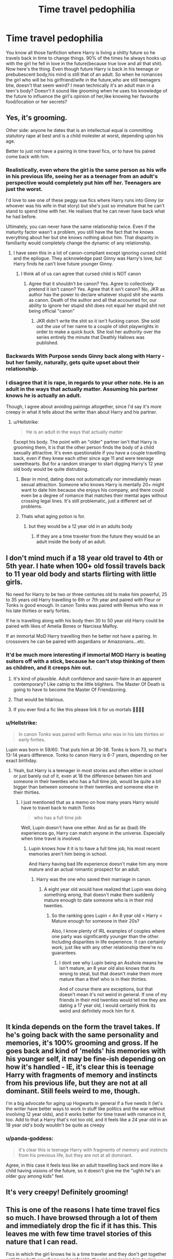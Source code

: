#+TITLE: Time travel pedophilia

* Time travel pedophilia
:PROPERTIES:
:Author: Justanotheruser1102
:Score: 67
:DateUnix: 1581264350.0
:DateShort: 2020-Feb-09
:FlairText: Discussion
:END:
You know all those fanfiction where Harry is living a shitty future so he travels back in time to change things. 90% of the times he always hooks up with the girl he fell in love in the future(because true love and all that shit). Now here's the thing. Even though future Harry is back in his teenage or prebubescent body,his mind is still that of an adult. So when he romances the girl who will be his girlfriend/wife in the future,who are still teenagers btw, doesn't that seem weird? I mean technically it's an adult man in a teen's body? Doesn't it sound like grooming when he uses his knowledge of the future to influence the girl's opinion of her,like knowing her favourite food/location or her secrets?


** Yes, it's grooming.

Other side: anyone he dates that is an intellectual equal is committing statutory rape at best and is a child molester at worst, depending upon his age.

Better to just not have a pairing in time travel fics, or to have his paired come back with him.
:PROPERTIES:
:Author: Sturmundsterne
:Score: 113
:DateUnix: 1581265094.0
:DateShort: 2020-Feb-09
:END:

*** Realistically, even where the girl is the same person as his wife in his previous life, seeing her as a teenager from an adult's perspective would completely put him off her. Teenagers are just the worst.

I'd love to see one of these peggy sue fics where Harry runs into Ginny (or whoever was his wife in that story) but she's just so immature that he can't stand to spend time with her. He realises that he can never have back what he had before.

Ultimately, you can never have the same relationship twice. Even if the maturity factor wasn't a problem, you still have the fact that he knows everything about her but she knows nothing about him. That disparity in familiarity would completely change the dynamic of any relationship.
:PROPERTIES:
:Author: Taure
:Score: 80
:DateUnix: 1581266503.0
:DateShort: 2020-Feb-09
:END:

**** I have seen this in a lot of canon-compliant except ignoring cursed child and the epilogue. They acknowledge past Ginny was Harry's love, but Harry finds he can't love future younger Ginny.
:PROPERTIES:
:Author: Lamenardo
:Score: 24
:DateUnix: 1581277608.0
:DateShort: 2020-Feb-09
:END:

***** I think all of us can agree that cursed child is NOT canon
:PROPERTIES:
:Author: DarthHarry
:Score: 13
:DateUnix: 1581314639.0
:DateShort: 2020-Feb-10
:END:

****** Agree that it shouldn't be canon? Yes. Agree to collectively pretend it isn't canon? Yes. Agree that it isn't canon? No, JKR as author has the power to declare whatever stupid shit she wants as canon. Death of the author and all that accounted for, our ability to ignore her stupid shit does not equal her stupid shit not being official "canon"
:PROPERTIES:
:Author: TheHeadlessScholar
:Score: 4
:DateUnix: 1581435743.0
:DateShort: 2020-Feb-11
:END:

******* JKR didn't write the shit so it isn't fucking canon. She sold out the use of her name to a couple of idiot playwrights in order to make a quick buck. She lost her authority over the series entirely the minute that Deathly Hallows was published.
:PROPERTIES:
:Author: jholland513
:Score: 2
:DateUnix: 1581477898.0
:DateShort: 2020-Feb-12
:END:


*** Backwards With Purpose sends Ginny back along with Harry - but her family, naturally, gets quite upset about their relationship.
:PROPERTIES:
:Author: thrawnca
:Score: 1
:DateUnix: 1581368787.0
:DateShort: 2020-Feb-11
:END:


*** I disagree that it is rape, in regards to your other note. He is an adult in the ways that actually matter. Assuming his partner knows he is actually an adult.

Though, I agree about avoiding pairings altogether, since I'd say it's more creepy in what it tells about the writer than about Harry and his partner.
:PROPERTIES:
:Score: -9
:DateUnix: 1581271791.0
:DateShort: 2020-Feb-09
:END:

**** u/Hellstrike:
#+begin_quote
  He is an adult in the ways that actually matter
#+end_quote

Except his body. The point with an "older" partner isn't that Harry is grooming them, it is that the other person finds the body of a child sexually attractive. It's even questionable if you have a couple travelling back, even if they knew each other since age 11 and were teenage sweethearts. But for a random stranger to start digging Harry's 12 year old body would be quite distrubing.
:PROPERTIES:
:Author: Hellstrike
:Score: 13
:DateUnix: 1581290254.0
:DateShort: 2020-Feb-10
:END:

***** Bear in mind, dating does not automatically nor immediately mean sexual attraction. Someone who knows Harry is mentally 20+ might want to date him because she enjoys his company, and there could even be a degree of romance that matches their mental ages without crossing legal lines. It's still problematic, just a different set of problems.
:PROPERTIES:
:Author: thrawnca
:Score: 2
:DateUnix: 1581369032.0
:DateShort: 2020-Feb-11
:END:


***** Thats what aging potion is for.
:PROPERTIES:
:Author: aAlouda
:Score: 1
:DateUnix: 1581292536.0
:DateShort: 2020-Feb-10
:END:

****** but they would be a 12 year old in an adults body
:PROPERTIES:
:Author: CommanderL3
:Score: 0
:DateUnix: 1581315269.0
:DateShort: 2020-Feb-10
:END:

******* If they are a time traveler from the future they would be an adult inside the body of an adult.
:PROPERTIES:
:Author: aAlouda
:Score: 4
:DateUnix: 1581326015.0
:DateShort: 2020-Feb-10
:END:


** I don't mind much if a 18 year old travel to 4th or 5th year. I hate when 100+ old fossil travels back to 11 year old body and starts flirting with little girls.

No need for Harry to be two or three centuries old to make him powerful, 25 to 35 years old Harry travelling to 6th or 7th year and paired with Fleur or Tonks is good enough. In canon Tonks was paired with Remus who was in his late thirties or early forties.

If he is travelling along with his body then 30 to 50 year old Harry could be paired with likes of Amelia Bones or Narcissa Malfoy.

If an immortal MoD Harry travelling then he better not have a pairing. In crossovers he can be paired with asgardians or Amazonians...etc.
:PROPERTIES:
:Author: kprasad13
:Score: 76
:DateUnix: 1581266044.0
:DateShort: 2020-Feb-09
:END:

*** It'd be much more interesting if immortal MOD Harry is beating suitors off with a stick, because he can't stop thinking of them as children, and it creeps /him/ out.
:PROPERTIES:
:Author: shinshikaizer
:Score: 95
:DateUnix: 1581266445.0
:DateShort: 2020-Feb-09
:END:

**** It's kind of plausible. Adult confidence and savoir-faire in an apparent contemporary? Like catnip to the little blighters. The Master Of Death is going to have to become the Master Of Friendzoning.
:PROPERTIES:
:Author: ConsiderableHat
:Score: 30
:DateUnix: 1581291084.0
:DateShort: 2020-Feb-10
:END:


**** That would be hilarious.
:PROPERTIES:
:Author: Devil_Kiwi
:Score: 25
:DateUnix: 1581275646.0
:DateShort: 2020-Feb-09
:END:


**** If you ever find a fic like this please link it for us mortals 🙇‍♂️🙇‍♂️
:PROPERTIES:
:Author: -Wensday
:Score: 8
:DateUnix: 1581289858.0
:DateShort: 2020-Feb-10
:END:


*** u/Hellstrike:
#+begin_quote
  In canon Tonks was paired with Remus who was in his late thirties or early forties.
#+end_quote

Lupin was born in 59/60. That puts him at 36-38. Tonks is born 73, so that's 13-14 years difference. Tonks to canon Harry is 6-7 years, depending on her exact birthday.
:PROPERTIES:
:Author: Hellstrike
:Score: 10
:DateUnix: 1581290385.0
:DateShort: 2020-Feb-10
:END:

**** Yeah, but Harry is a teenager in most stories and often either in school or just barely out of it, even at 18 the difference between him and someone in their twenties who has a full time job, would be quite a bit bigger than between someone in their twenties and someone else in their thirties.
:PROPERTIES:
:Author: aAlouda
:Score: 18
:DateUnix: 1581292818.0
:DateShort: 2020-Feb-10
:END:

***** I just mentioned that as a memo on how many years Harry would have to travel back to match Tonks

#+begin_quote
  who has a full time job
#+end_quote

Well, Lupin doesn't have one either. And as far as (bad) life experiences go, Harry can match anyone in the universe. Especially when time travel is involved.
:PROPERTIES:
:Author: Hellstrike
:Score: 6
:DateUnix: 1581296236.0
:DateShort: 2020-Feb-10
:END:

****** Lupin knows how it it is to have a full time job, his most recent memories aren't him being in school.

And Harry having bad life experience doesn't make him any more mature and an actual romantic prospect for an adult.
:PROPERTIES:
:Author: aAlouda
:Score: 8
:DateUnix: 1581326252.0
:DateShort: 2020-Feb-10
:END:

******* Harry was the one who saved their marriage in canon.
:PROPERTIES:
:Author: Hellstrike
:Score: 1
:DateUnix: 1581327254.0
:DateShort: 2020-Feb-10
:END:

******** A eight year old would have realized that Lupin was doing something wrong, that doesn't make them suddenly mature enough to date someone who is in their mid twenties.
:PROPERTIES:
:Author: aAlouda
:Score: 9
:DateUnix: 1581327606.0
:DateShort: 2020-Feb-10
:END:

********* So the ranking goes Lupin < An 8 year old < Harry < Mature enough for someone in their 20s?

Also, I know plenty of IRL examples of couples where one party was significantly younger than the other. Including disparities in life experience. It can certainly work; just like with any other relationship there're no guarantees.
:PROPERTIES:
:Author: Hellstrike
:Score: 3
:DateUnix: 1581328252.0
:DateShort: 2020-Feb-10
:END:

********** I dont see why Lupin being an Asshole means he isn't mature, an 8 year old also knows that its wrong to steal, but that doesn't make them more mature than a thief who is in their thirties.

And of course there are exceptions, but that doesn't mean it's not weird in general. If one of my friends in their mid twenties would tell me they are dating a 17 year old, I would certainly think its weird and definitely mock him for it.
:PROPERTIES:
:Author: aAlouda
:Score: 10
:DateUnix: 1581329546.0
:DateShort: 2020-Feb-10
:END:


** It kinda depends on the form the travel takes. If he's going back with the same personality and memories, it's 100% grooming and gross. If he goes back and kind of 'melds' his memories with his younger self, it may be fine-ish depending on how it's handled - IE, it's clear this is teenage Harry with fragments of memory and instincts from his previous life, but they are not at all dominant. Still feels weird to me, though.

I'm a big advocate for aging up Hogwarts in general if a five needs it (let's the writer have better ways to work in stuff like politics and the war without involving 12 year olds), and it works better for time travel with romance in it, too. Add to that a Harry that's not too old, and it feels like a 24 year old in an 18 year old's body wouldn't be quite as creepy
:PROPERTIES:
:Author: matgopack
:Score: 23
:DateUnix: 1581269674.0
:DateShort: 2020-Feb-09
:END:

*** u/panda-goddess:
#+begin_quote
  it's clear this is teenage Harry with fragments of memory and instincts from his previous life, but they are not at all dominant.
#+end_quote

Agree, in this case it feels less like an adult travelling back and more like a child having visions of the future, so it doesn't give me the "ughh he's an older guy among kids" feel.
:PROPERTIES:
:Author: panda-goddess
:Score: 18
:DateUnix: 1581288582.0
:DateShort: 2020-Feb-10
:END:


** It's very creepy! Definitely grooming!
:PROPERTIES:
:Author: alehhhhhandro
:Score: 13
:DateUnix: 1581265895.0
:DateShort: 2020-Feb-09
:END:


** This is one of the reasons I hate time travel fics so much. I have browsed through a lot of them and immediately drop the fic if it has this. This leaves me with few time travel stories of this nature that I can read.

Fics in which the girl knows he is a time traveler and they don't get together until they both are of age and preferably the girl convincing him to give them a try. That is my ideal fic if the fic has romance and older Harry drops into younger Harry's body.

[[https://www.fanfiction.net/s/10687059/1/Returning-to-the-Start]] is the only fic I can think of from top of my head that fulfills it. It pretty much declares it in the summary that it is safe to read.
:PROPERTIES:
:Author: HHrPie
:Score: 12
:DateUnix: 1581273254.0
:DateShort: 2020-Feb-09
:END:

*** It also has Harry recognizing that while this Hermione and his Hermione were (up to 1 September 1991) the same person, this isn't his Hermione and never can be because she won't grow up alongside Harry while facing shared peril and tribulations. I'm not sure I've ever seen another fic that acknowledges that point.
:PROPERTIES:
:Author: WhosThisGeek
:Score: 13
:DateUnix: 1581297649.0
:DateShort: 2020-Feb-10
:END:

**** That is the reason I return to the start of this fic every once in a while.
:PROPERTIES:
:Author: HHrPie
:Score: 3
:DateUnix: 1581317069.0
:DateShort: 2020-Feb-10
:END:


*** u/VulpineKitsune:
#+begin_quote
  Fics in which the girl knows he is a time traveler and they don't get together until they both are of age and preferably the girl convincing him to give them a try. That is my ideal fic if the fic has romance and older Harry drops into younger Harry's body.
#+end_quote

From what I've seen, in those cases it just feels kinda forced into the fic. Like something extra added on top of everything else and at that point I think it's better to just not include it.
:PROPERTIES:
:Author: VulpineKitsune
:Score: 2
:DateUnix: 1581313319.0
:DateShort: 2020-Feb-10
:END:

**** That is why I said

/That is my ideal fic if the fic has romance and older Harry drops into younger Harry's body./

I prefer time travel fics of this nature to not have romance at all. But if it has to have romance I would prefer the girl knows and is the one to initiates the romance.

But otherwise I wholeheartedly agree with you.
:PROPERTIES:
:Author: HHrPie
:Score: 2
:DateUnix: 1581316937.0
:DateShort: 2020-Feb-10
:END:


**** Wait a minute. You have read more of these kind fics. Can you provide links to them as I would love to give them a shot.
:PROPERTIES:
:Author: HHrPie
:Score: 1
:DateUnix: 1581317272.0
:DateShort: 2020-Feb-10
:END:


** That is why I either prefer no pairing for time traveler or they travel in pairs or that just memories are sent back, but they are still kids, like they just read a book or watched a movie. I mean you don't grow up because you read a biography
:PROPERTIES:
:Author: Schak_Raven
:Score: 11
:DateUnix: 1581271430.0
:DateShort: 2020-Feb-09
:END:


** It's creepy as hell
:PROPERTIES:
:Author: alphiesthecat
:Score: 8
:DateUnix: 1581266642.0
:DateShort: 2020-Feb-09
:END:


** which is why I only read my time travel fics where it's time travel from 8th year or 7th
:PROPERTIES:
:Author: Ramennoof
:Score: 6
:DateUnix: 1581267711.0
:DateShort: 2020-Feb-09
:END:


** My biggest gripe with time travel stories is that they almost always neglect what a psychological trauma that would be for the traveler. Even one that actually wanted to go back now has to deal with being a full grown man in the body of a child. Not to mention all the problems they bring with them, depending on their timeline, like PTSD, survivor's guild, depression, and so on.

I feel like actual time travel back to your childhood would be so much more taxing on the nerves than fanfic credits it to be.
:PROPERTIES:
:Score: 20
:DateUnix: 1581272000.0
:DateShort: 2020-Feb-09
:END:

*** Something Borrowed Linkffn(12769820) does address dealing with PTSD, and some possible health side effects, but it's also attributed to prolonged cruciatus curse effects
:PROPERTIES:
:Author: Redhotlipstik
:Score: 2
:DateUnix: 1581284814.0
:DateShort: 2020-Feb-10
:END:

**** [[https://www.fanfiction.net/s/12769820/1/][*/Something Borrowed/*]] by [[https://www.fanfiction.net/u/7295494/it-slaterthanyouthink][/it'slaterthanyouthink/]]

#+begin_quote
  The odds of Hermione falling through time? Slim. The chances of a young Severus Snape recognizing her? Minuscule. Join her as she attempts to discover her purpose in the past. Sirius/Hermione, Severus/Hermione
#+end_quote

^{/Site/:} ^{fanfiction.net} ^{*|*} ^{/Category/:} ^{Harry} ^{Potter} ^{*|*} ^{/Rated/:} ^{Fiction} ^{M} ^{*|*} ^{/Chapters/:} ^{20} ^{*|*} ^{/Words/:} ^{155,484} ^{*|*} ^{/Reviews/:} ^{1,067} ^{*|*} ^{/Favs/:} ^{393} ^{*|*} ^{/Follows/:} ^{771} ^{*|*} ^{/Updated/:} ^{8/26/2019} ^{*|*} ^{/Published/:} ^{12/23/2017} ^{*|*} ^{/id/:} ^{12769820} ^{*|*} ^{/Language/:} ^{English} ^{*|*} ^{/Genre/:} ^{Mystery/Romance} ^{*|*} ^{/Characters/:} ^{Hermione} ^{G.,} ^{Sirius} ^{B.,} ^{Severus} ^{S.} ^{*|*} ^{/Download/:} ^{[[http://www.ff2ebook.com/old/ffn-bot/index.php?id=12769820&source=ff&filetype=epub][EPUB]]} ^{or} ^{[[http://www.ff2ebook.com/old/ffn-bot/index.php?id=12769820&source=ff&filetype=mobi][MOBI]]}

--------------

*FanfictionBot*^{2.0.0-beta} | [[https://github.com/tusing/reddit-ffn-bot/wiki/Usage][Usage]]
:PROPERTIES:
:Author: FanfictionBot
:Score: 1
:DateUnix: 1581284833.0
:DateShort: 2020-Feb-10
:END:


*** [deleted]
:PROPERTIES:
:Score: 1
:DateUnix: 1581284601.0
:DateShort: 2020-Feb-10
:END:

**** [[https://www.fanfiction.net/s/12361104/1/][*/Something Borrowed/*]] by [[https://www.fanfiction.net/u/4976966/mikotyzini][/mikotyzini/]]

#+begin_quote
  Blake's new neighbor is beautiful, gregarious, and definitely NOT interested in someone as boring as herself - no matter how much her imagination loves to think otherwise. Yang's new neighbor is gorgeous, reserved, and shy enough that she worries about being too forward...so she finds another way for them to get to know each other.
#+end_quote

^{/Site/:} ^{fanfiction.net} ^{*|*} ^{/Category/:} ^{RWBY} ^{*|*} ^{/Rated/:} ^{Fiction} ^{T} ^{*|*} ^{/Chapters/:} ^{9} ^{*|*} ^{/Words/:} ^{27,919} ^{*|*} ^{/Reviews/:} ^{236} ^{*|*} ^{/Favs/:} ^{562} ^{*|*} ^{/Follows/:} ^{353} ^{*|*} ^{/Updated/:} ^{2/17/2017} ^{*|*} ^{/Published/:} ^{2/11/2017} ^{*|*} ^{/Status/:} ^{Complete} ^{*|*} ^{/id/:} ^{12361104} ^{*|*} ^{/Language/:} ^{English} ^{*|*} ^{/Genre/:} ^{Romance/Humor} ^{*|*} ^{/Characters/:} ^{<Blake} ^{B.,} ^{Yang} ^{X.L.>} ^{<Ruby} ^{R.,} ^{Weiss} ^{S.>} ^{*|*} ^{/Download/:} ^{[[http://www.ff2ebook.com/old/ffn-bot/index.php?id=12361104&source=ff&filetype=epub][EPUB]]} ^{or} ^{[[http://www.ff2ebook.com/old/ffn-bot/index.php?id=12361104&source=ff&filetype=mobi][MOBI]]}

--------------

*FanfictionBot*^{2.0.0-beta} | [[https://github.com/tusing/reddit-ffn-bot/wiki/Usage][Usage]]
:PROPERTIES:
:Author: FanfictionBot
:Score: 1
:DateUnix: 1581284624.0
:DateShort: 2020-Feb-10
:END:


*** linkffn(6452481) *Gryffindor's Never Die* goes into this deeply. At the start, they're all "AYE-AYE SIR!" when Dumbledore tells them to do something. Then they go into outright rebellion. It was like an ancient dude butting heads against two old guys.
:PROPERTIES:
:Author: Nyanmaru_San
:Score: 1
:DateUnix: 1581289071.0
:DateShort: 2020-Feb-10
:END:

**** [[https://www.fanfiction.net/s/6452481/1/][*/Gryffindors Never Die/*]] by [[https://www.fanfiction.net/u/1004602/ChipmonkOnSpeed][/ChipmonkOnSpeed/]]

#+begin_quote
  Harry and Ron, both 58 and both alcoholics, are sent back to their 4th year and given a chance to do everything again. Will they be able to do it right this time? Or will history repeat itself? Canon to Epilogue, then not so much... (Reworked)
#+end_quote

^{/Site/:} ^{fanfiction.net} ^{*|*} ^{/Category/:} ^{Harry} ^{Potter} ^{*|*} ^{/Rated/:} ^{Fiction} ^{M} ^{*|*} ^{/Chapters/:} ^{18} ^{*|*} ^{/Words/:} ^{74,394} ^{*|*} ^{/Reviews/:} ^{708} ^{*|*} ^{/Favs/:} ^{3,553} ^{*|*} ^{/Follows/:} ^{1,081} ^{*|*} ^{/Updated/:} ^{12/29/2010} ^{*|*} ^{/Published/:} ^{11/4/2010} ^{*|*} ^{/Status/:} ^{Complete} ^{*|*} ^{/id/:} ^{6452481} ^{*|*} ^{/Language/:} ^{English} ^{*|*} ^{/Genre/:} ^{Humor/Friendship} ^{*|*} ^{/Characters/:} ^{Harry} ^{P.,} ^{Ron} ^{W.} ^{*|*} ^{/Download/:} ^{[[http://www.ff2ebook.com/old/ffn-bot/index.php?id=6452481&source=ff&filetype=epub][EPUB]]} ^{or} ^{[[http://www.ff2ebook.com/old/ffn-bot/index.php?id=6452481&source=ff&filetype=mobi][MOBI]]}

--------------

*FanfictionBot*^{2.0.0-beta} | [[https://github.com/tusing/reddit-ffn-bot/wiki/Usage][Usage]]
:PROPERTIES:
:Author: FanfictionBot
:Score: 2
:DateUnix: 1581289086.0
:DateShort: 2020-Feb-10
:END:


*** This makes me think of Number Five from the Umbrella Academy, 58 y/o in 13 y/o body
:PROPERTIES:
:Author: jsoto09
:Score: 1
:DateUnix: 1581296185.0
:DateShort: 2020-Feb-10
:END:


*** Do remember that Harry incinerated a man by touching him and was fine about it. Most of the characters really just dont get affected by stuff, makes for a better story than people wallowing in self pity.
:PROPERTIES:
:Author: Electric999999
:Score: 1
:DateUnix: 1581309605.0
:DateShort: 2020-Feb-10
:END:


** [[https://www.fanfiction.net/s/10871795/1/A-Little-Child-Shall-Lead-Them][A Little Child Shall Lead Them]], linkffn(10871795), has a good solution to this 'adult in child body' problem.
:PROPERTIES:
:Author: InquisitorCOC
:Score: 5
:DateUnix: 1581275038.0
:DateShort: 2020-Feb-09
:END:

*** [[https://www.fanfiction.net/s/10871795/1/][*/A Little Child Shall Lead Them/*]] by [[https://www.fanfiction.net/u/5339762/White-Squirrel][/White Squirrel/]]

#+begin_quote
  After the war, Hermione is haunted by the friends she lost, so she comes up with an audacious plan to fix it, starting way back with Harry's parents. Now, all she has to do is get herself taken seriously in 1981, and then find a way to get her old life back when she's done.
#+end_quote

^{/Site/:} ^{fanfiction.net} ^{*|*} ^{/Category/:} ^{Harry} ^{Potter} ^{*|*} ^{/Rated/:} ^{Fiction} ^{T} ^{*|*} ^{/Chapters/:} ^{6} ^{*|*} ^{/Words/:} ^{31,818} ^{*|*} ^{/Reviews/:} ^{478} ^{*|*} ^{/Favs/:} ^{1,920} ^{*|*} ^{/Follows/:} ^{816} ^{*|*} ^{/Updated/:} ^{1/16/2015} ^{*|*} ^{/Published/:} ^{12/5/2014} ^{*|*} ^{/Status/:} ^{Complete} ^{*|*} ^{/id/:} ^{10871795} ^{*|*} ^{/Language/:} ^{English} ^{*|*} ^{/Characters/:} ^{Hermione} ^{G.} ^{*|*} ^{/Download/:} ^{[[http://www.ff2ebook.com/old/ffn-bot/index.php?id=10871795&source=ff&filetype=epub][EPUB]]} ^{or} ^{[[http://www.ff2ebook.com/old/ffn-bot/index.php?id=10871795&source=ff&filetype=mobi][MOBI]]}

--------------

*FanfictionBot*^{2.0.0-beta} | [[https://github.com/tusing/reddit-ffn-bot/wiki/Usage][Usage]]
:PROPERTIES:
:Author: FanfictionBot
:Score: 1
:DateUnix: 1581275043.0
:DateShort: 2020-Feb-09
:END:


** I'd like to see more stories have the younger Harry absorb the memories of past Harry, either all of them(that he mostly wouldn't consciously remember anyway because no one does) or key memories that Harry had chosen or perhaps it happens imperfectly and Harry has to do magic stuff to try reawake certain memories. Then we have someone who's just a kid who a) isn't sure if he's sane or not and b) while has memories of being an adult, views it through the eyes of a kid who didn't actually experience what Harry did.
:PROPERTIES:
:Author: Lamenardo
:Score: 6
:DateUnix: 1581277953.0
:DateShort: 2020-Feb-09
:END:


** well, yes. It is grooming.

What marks the quality of such a fic (to me) is how this is adressed within the story. If the time-traveler is upset, stressed and worried about the pressure and expectations they are putting upon their would-be love interest I'm a happy guy. It might be grooming, but at least the time-traveler is conscious about the potential horror they are inflicting upon their love.

If The time-traveler is happy to just pursue all the bubbly and bouncy love interests suddenly showing interest in them, or worse being actively assisted by a fellow adult who should know better, I suddenly feel like I'm reading some kid-diddlers private fapbait. Disgusted and apathetic to the time-traveler.

edit: I had "Nightmares of Futures Past" & "Stealing witches and dodging Prison" as my mental examples in this post.
:PROPERTIES:
:Author: spliffay666
:Score: 6
:DateUnix: 1581276897.0
:DateShort: 2020-Feb-09
:END:

*** Then again if the time-traveler is not fully a good guy and/or is not shown by the narrative as the good one, then it makes sense if he is grooming a girl. It probably will be gross, but gross for a reason.
:PROPERTIES:
:Author: Draconiveyo
:Score: 7
:DateUnix: 1581279649.0
:DateShort: 2020-Feb-09
:END:

**** u/spliffay666:
#+begin_quote
  gross for a reason
#+end_quote

Doesn't make me feel any less dirty for reading it in public. Doubt I could stomach a badboy harry coming back in time to steal all the bitches in hogwarts.
:PROPERTIES:
:Author: spliffay666
:Score: 6
:DateUnix: 1581282892.0
:DateShort: 2020-Feb-10
:END:

***** Yes, I truly understand that. I just see why one may write it. Besides DP&SW does it with most girls even if it is not that... hard grooming.
:PROPERTIES:
:Author: Draconiveyo
:Score: 2
:DateUnix: 1581283022.0
:DateShort: 2020-Feb-10
:END:


*** u/PlusMortgage:
#+begin_quote
  I had "Nightmares of Futures Past" & "Stealing witches and dodging Prison" as my mental examples in this post.
#+end_quote

I dislike "Stealing witches and dodging Prison" (wasn't the name the other way around?) for a multitude of reason, and stopped following it. But from what I remember, if I should give it one quality, it is the fact that Harry is totally doesn't lie to himself about grooming grils for a harem. He is still an ass, but at least an honest one.
:PROPERTIES:
:Author: PlusMortgage
:Score: 4
:DateUnix: 1581283595.0
:DateShort: 2020-Feb-10
:END:

**** u/spliffay666:
#+begin_quote
  wasn't the name the other way around?
#+end_quote

yes

yes it is
:PROPERTIES:
:Author: spliffay666
:Score: 3
:DateUnix: 1581284277.0
:DateShort: 2020-Feb-10
:END:


*** Nightmares of Futures Past is one of my favorites, and I think it handles the situation effectively.

- Harry recognises the problem, and as of fourth year, they're not actually dating. Even though they both know that the other is interested.

- Ginny, by this point, knows about the time travel, and that they dated in the first timeline. She is ok with that. Granted, she's only 13, so her being ok with it counts for less, but still, it's there.

- Charlie is aware of the situation and has made it clear that he's going to hold Harry to account for how he treats Ginny. Harry is ok with that.

- Harry hasn't acted possessively toward Ginny. Protectively, yes, absolutely. But he's been building her up, increasing her confidence and helping her to establish more friendships with people who support her. He's also been teaching her and her family to defend themselves, to the point where she beat him in a duelling tournament and he praised her for it. That's not the behavior of a stalker. He's set things up so that there is no way he could get away with mistreating her.

- Harry's mental age is more complicated than "adult in a teenager's body." His emotional development was rather stunted by thirteen years of war, and then he didn't just replace his younger self, they fused - meaning that the memories of having been a child were fresh in his mind, not nineteen years old. And he's in a younger body, with teenage hormones; that influences his thinking, too.

- Harry literally died in order to come back and try to save everyone. Dude has earned some trust.
:PROPERTIES:
:Author: thrawnca
:Score: 4
:DateUnix: 1581290701.0
:DateShort: 2020-Feb-10
:END:


** Just having a time-traveller back in his eleven year old body palling around with kids as if tehy were one of them is enough to make me drop a story, never mind a romance with one of them.
:PROPERTIES:
:Author: Starfox5
:Score: 3
:DateUnix: 1581270218.0
:DateShort: 2020-Feb-09
:END:

*** Is that because you think that it's inappropriate behavior on their part, or just not something you enjoy reading?

In some cases it might be difficult and dangerous for the time traveler to do otherwise.
:PROPERTIES:
:Author: thrawnca
:Score: 1
:DateUnix: 1581366398.0
:DateShort: 2020-Feb-10
:END:

**** I'ts because I consider it utterly stupid. First, if you're a time-traveller and you're at Hogwarts, you go and tell Dumbledore all you know. Period. Unless you only time-travelled like two years, that pretty much solves the Voldemort problem. If you don't want to tell Dumbledore because you don't trust him, well... that's usually "Dumbledore Bashing" in the works, so another reason to drop the story. (And if it's "Evil scumbag goes back in time", well - I'm not interested in villain protagonist stories. Especially not stories that have them go to Hogwarts in a child's body.)

Further, Dumbledore telling a time-traveller in a child's body to "act like a student" is utterly moronic. Why would he feel the need to send an adult to play a child? Best case, the bloke's going to be bored stiff by the stupid antics of preteen kids. Worst case, you just sent a fox into the henhouse. No, if you have an adult in a child's body, you make up some excuse about some prodigy, and then allow the poor guy to act like an adult and interact with adults most of the time - hell, you've got magic and you're Dumbledore, perhaps fix their body so it matches their mental age while you're at it.

Generally, pretty much every plot that requires a time traveller in a child's body to act like a kid is heavy-handed and stupid because there's no reason for it, other than the author's desire to write those scenes or an author's inability to give the stations of canon the boot.
:PROPERTIES:
:Author: Starfox5
:Score: 5
:DateUnix: 1581370690.0
:DateShort: 2020-Feb-11
:END:


** Linkffn(30 minutes that changed everything) solves this issue nicely by having the HP who travels back be an incorporeal avatar of sorts who mentors and aids young Harry and Co. He's also not the main focus of the story, though we do read from his perspective on occasion. It's a fic I highly enjoy repeated readings of and definitely recommend.
:PROPERTIES:
:Author: Power-of-Erised
:Score: 2
:DateUnix: 1581287364.0
:DateShort: 2020-Feb-10
:END:

*** [[https://www.fanfiction.net/s/5178251/1/][*/30 Minutes That Changed Everything/*]] by [[https://www.fanfiction.net/u/1806836/Radaslab][/Radaslab/]]

#+begin_quote
  AU. Year 2148: Gobal Population: 1. He made a mistake 150 years ago or so and now the human race no longer exists. For a century or so, he has sought a way to fix it all. Can he, or is the end of the world inevitable?
#+end_quote

^{/Site/:} ^{fanfiction.net} ^{*|*} ^{/Category/:} ^{Harry} ^{Potter} ^{*|*} ^{/Rated/:} ^{Fiction} ^{T} ^{*|*} ^{/Chapters/:} ^{55} ^{*|*} ^{/Words/:} ^{352,127} ^{*|*} ^{/Reviews/:} ^{3,593} ^{*|*} ^{/Favs/:} ^{4,903} ^{*|*} ^{/Follows/:} ^{2,367} ^{*|*} ^{/Updated/:} ^{10/29/2009} ^{*|*} ^{/Published/:} ^{6/29/2009} ^{*|*} ^{/Status/:} ^{Complete} ^{*|*} ^{/id/:} ^{5178251} ^{*|*} ^{/Language/:} ^{English} ^{*|*} ^{/Genre/:} ^{Adventure/Friendship} ^{*|*} ^{/Characters/:} ^{Harry} ^{P.,} ^{Hermione} ^{G.} ^{*|*} ^{/Download/:} ^{[[http://www.ff2ebook.com/old/ffn-bot/index.php?id=5178251&source=ff&filetype=epub][EPUB]]} ^{or} ^{[[http://www.ff2ebook.com/old/ffn-bot/index.php?id=5178251&source=ff&filetype=mobi][MOBI]]}

--------------

*FanfictionBot*^{2.0.0-beta} | [[https://github.com/tusing/reddit-ffn-bot/wiki/Usage][Usage]]
:PROPERTIES:
:Author: FanfictionBot
:Score: 1
:DateUnix: 1581287411.0
:DateShort: 2020-Feb-10
:END:


** This is why I much prefer fics where a) the time traveller's LI is /also/ a time traveller or b) there isn't any "jumping into younger body" stuff going on, and the LI is an adult.
:PROPERTIES:
:Author: MrBlack103
:Score: 2
:DateUnix: 1581302442.0
:DateShort: 2020-Feb-10
:END:


** Perhaps surprisingly, the fairly cracky Oh God, Not Again handles this issue quite well
:PROPERTIES:
:Author: Pedroidon17
:Score: 2
:DateUnix: 1581333039.0
:DateShort: 2020-Feb-10
:END:


** Yep, it's fucking gross
:PROPERTIES:
:Author: LiriStorm
:Score: 1
:DateUnix: 1581283461.0
:DateShort: 2020-Feb-10
:END:


** I prefer it when he waits a couple years (because he's still battling with his idea of the girl and her personality at her current age) and then starts the dating that goes at a fairly slow pace until they're officially of age.

It's weird when they get into the smut while they're underage.

I mean, it's a good content warning to put in that there's grooming. I hardly think it's grooming when they just act as friends. But it's fiction, and if romance in the time-travel fics where he returns to his child/teen body isn't your thing, then it's not your cup of tea. Smut and romance is common in all kinds of fics. I just skip over the parts I don't like or close the tab and find another fic.
:PROPERTIES:
:Author: Txoriak
:Score: 1
:DateUnix: 1581292409.0
:DateShort: 2020-Feb-10
:END:


** Reading things here, I guess I've never read any time travel fics. It's usually alternate world ones, and they tend to know their spouses of this world aren't them.
:PROPERTIES:
:Author: FangOfDrknss
:Score: 1
:DateUnix: 1581296408.0
:DateShort: 2020-Feb-10
:END:


** yeah, it's gross and makes it impossible to read without cringing. perfect way to fuck up a good time travel fic.
:PROPERTIES:
:Author: trichstersongs
:Score: 1
:DateUnix: 1581345711.0
:DateShort: 2020-Feb-10
:END:


** That's why it's best for husband and wife to travel back in time.
:PROPERTIES:
:Author: TheDivineDemon
:Score: 1
:DateUnix: 1581360158.0
:DateShort: 2020-Feb-10
:END:


** [removed]
:PROPERTIES:
:Score: 1
:DateUnix: 1581369288.0
:DateShort: 2020-Feb-11
:END:


** Not the main plot point, but I think this fic avoided that situation pretty well. [[https://m.fanfiction.net/s/8149841/1/]]
:PROPERTIES:
:Author: plf94
:Score: 1
:DateUnix: 1581762652.0
:DateShort: 2020-Feb-15
:END:


** On a different vein, I've seen people write Sirius/Hermione where she time travels back to Marauders time. Discussion of the ship itself aside, it's never sat well with me. She's not supposed to be able to stay there, so eventually it'll catch up or she'll have to go back, and he'll be in his 30s and she'll be a teenager. It's creepy and weird.
:PROPERTIES:
:Author: xoemily
:Score: 1
:DateUnix: 1581298945.0
:DateShort: 2020-Feb-10
:END:
